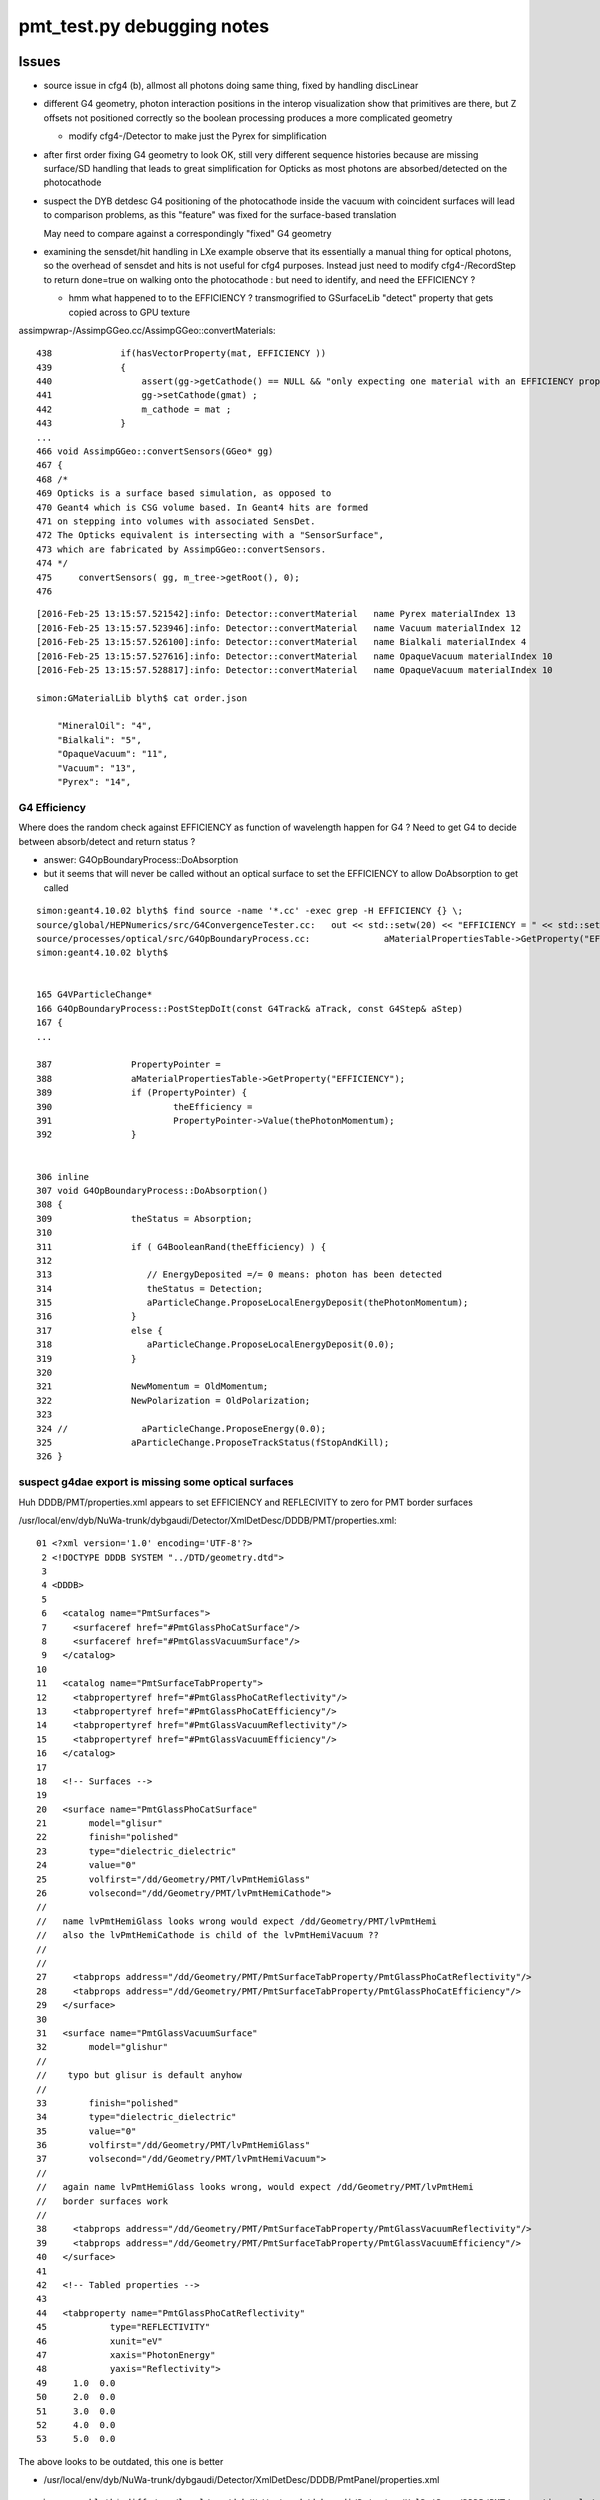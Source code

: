 pmt_test.py debugging notes
==============================


Issues
--------

* source issue in cfg4 (b), allmost all photons doing same thing, 
  fixed by handling discLinear

* different G4 geometry, photon interaction positions in the interop visualization 
  show that primitives are there, but Z offsets not positioned correctly so the 
  boolean processing produces a more complicated geometry 

  * modify cfg4-/Detector to make just the Pyrex for simplification 

* after first order fixing G4 geometry to look OK, 
  still very different sequence histories because are missing surface/SD
  handling that leads to great simplification for Opticks as most photons 
  are absorbed/detected on the photocathode

* suspect the DYB detdesc G4 positioning of the photocathode inside the vacuum 
  with coincident surfaces will lead to comparison problems, as this "feature"
  was fixed for the surface-based translation  

  May need to compare against a correspondingly "fixed" G4 geometry

* examining the sensdet/hit handling in LXe example observe
  that its essentially a manual thing for optical photons, so 
  the overhead of sensdet and hits is not useful for cfg4 purposes.
  Instead just need to modify cfg4-/RecordStep to return done=true 
  on walking onto the photocathode : but need to identify, and
  need the EFFICIENCY ? 

  * hmm what happened to to the EFFICIENCY ? 
    transmogrified to GSurfaceLib "detect" property that gets
    copied across to GPU texture


assimpwrap-/AssimpGGeo.cc/AssimpGGeo::convertMaterials::

     438             if(hasVectorProperty(mat, EFFICIENCY ))
     439             {
     440                 assert(gg->getCathode() == NULL && "only expecting one material with an EFFICIENCY property" );
     441                 gg->setCathode(gmat) ;
     442                 m_cathode = mat ;
     443             }
     ...
     466 void AssimpGGeo::convertSensors(GGeo* gg)
     467 {
     468 /*
     469 Opticks is a surface based simulation, as opposed to 
     470 Geant4 which is CSG volume based. In Geant4 hits are formed 
     471 on stepping into volumes with associated SensDet.
     472 The Opticks equivalent is intersecting with a "SensorSurface", 
     473 which are fabricated by AssimpGGeo::convertSensors.
     474 */
     475     convertSensors( gg, m_tree->getRoot(), 0);
     476 


::

    [2016-Feb-25 13:15:57.521542]:info: Detector::convertMaterial   name Pyrex materialIndex 13
    [2016-Feb-25 13:15:57.523946]:info: Detector::convertMaterial   name Vacuum materialIndex 12
    [2016-Feb-25 13:15:57.526100]:info: Detector::convertMaterial   name Bialkali materialIndex 4
    [2016-Feb-25 13:15:57.527616]:info: Detector::convertMaterial   name OpaqueVacuum materialIndex 10
    [2016-Feb-25 13:15:57.528817]:info: Detector::convertMaterial   name OpaqueVacuum materialIndex 10

    simon:GMaterialLib blyth$ cat order.json 

        "MineralOil": "4",
        "Bialkali": "5",
        "OpaqueVacuum": "11",
        "Vacuum": "13",
        "Pyrex": "14",


G4 Efficiency
~~~~~~~~~~~~~~~

Where does the random check against EFFICIENCY as
function of wavelength happen for G4 ? Need to get G4 to decide between
absorb/detect and return status ? 

* answer: G4OpBoundaryProcess::DoAbsorption

* but it seems that will never be called without an optical surface to 
  set the EFFICIENCY to allow DoAbsorption to get called


::

    simon:geant4.10.02 blyth$ find source -name '*.cc' -exec grep -H EFFICIENCY {} \;
    source/global/HEPNumerics/src/G4ConvergenceTester.cc:   out << std::setw(20) << "EFFICIENCY = " << std::setw(13)  << efficiency << G4endl;
    source/processes/optical/src/G4OpBoundaryProcess.cc:              aMaterialPropertiesTable->GetProperty("EFFICIENCY");
    simon:geant4.10.02 blyth$ 


    165 G4VParticleChange*
    166 G4OpBoundaryProcess::PostStepDoIt(const G4Track& aTrack, const G4Step& aStep)
    167 {
    ...

    387               PropertyPointer =
    388               aMaterialPropertiesTable->GetProperty("EFFICIENCY");
    389               if (PropertyPointer) {
    390                       theEfficiency =
    391                       PropertyPointer->Value(thePhotonMomentum);
    392               }


    306 inline
    307 void G4OpBoundaryProcess::DoAbsorption()
    308 {
    309               theStatus = Absorption;
    310 
    311               if ( G4BooleanRand(theEfficiency) ) {
    312 
    313                  // EnergyDeposited =/= 0 means: photon has been detected
    314                  theStatus = Detection;
    315                  aParticleChange.ProposeLocalEnergyDeposit(thePhotonMomentum);
    316               }
    317               else {
    318                  aParticleChange.ProposeLocalEnergyDeposit(0.0);
    319               }
    320 
    321               NewMomentum = OldMomentum;
    322               NewPolarization = OldPolarization;
    323 
    324 //              aParticleChange.ProposeEnergy(0.0);
    325               aParticleChange.ProposeTrackStatus(fStopAndKill);
    326 }


suspect g4dae export is missing some optical surfaces
~~~~~~~~~~~~~~~~~~~~~~~~~~~~~~~~~~~~~~~~~~~~~~~~~~~~~~

Huh DDDB/PMT/properties.xml appears to set EFFICIENCY and REFLECIVITY to zero 
for PMT border surfaces


/usr/local/env/dyb/NuWa-trunk/dybgaudi/Detector/XmlDetDesc/DDDB/PMT/properties.xml::


     01 <?xml version='1.0' encoding='UTF-8'?>
      2 <!DOCTYPE DDDB SYSTEM "../DTD/geometry.dtd">
      3 
      4 <DDDB>
      5 
      6   <catalog name="PmtSurfaces">
      7     <surfaceref href="#PmtGlassPhoCatSurface"/>
      8     <surfaceref href="#PmtGlassVacuumSurface"/>
      9   </catalog>
     10 
     11   <catalog name="PmtSurfaceTabProperty">
     12     <tabpropertyref href="#PmtGlassPhoCatReflectivity"/>
     13     <tabpropertyref href="#PmtGlassPhoCatEfficiency"/>
     14     <tabpropertyref href="#PmtGlassVacuumReflectivity"/>
     15     <tabpropertyref href="#PmtGlassVacuumEfficiency"/>
     16   </catalog>
     17 
     18   <!-- Surfaces -->
     19 
     20   <surface name="PmtGlassPhoCatSurface"
     21        model="glisur"
     22        finish="polished"
     23        type="dielectric_dielectric"
     24        value="0"
     25        volfirst="/dd/Geometry/PMT/lvPmtHemiGlass"
     26        volsecond="/dd/Geometry/PMT/lvPmtHemiCathode">
     //
     //   name lvPmtHemiGlass looks wrong would expect /dd/Geometry/PMT/lvPmtHemi
     //   also the lvPmtHemiCathode is child of the lvPmtHemiVacuum ??
     //
     //
     27     <tabprops address="/dd/Geometry/PMT/PmtSurfaceTabProperty/PmtGlassPhoCatReflectivity"/>
     28     <tabprops address="/dd/Geometry/PMT/PmtSurfaceTabProperty/PmtGlassPhoCatEfficiency"/>
     29   </surface>
     30 
     31   <surface name="PmtGlassVacuumSurface"
     32        model="glishur"
     //
     //    typo but glisur is default anyhow
     //
     33        finish="polished"
     34        type="dielectric_dielectric"
     35        value="0"
     36        volfirst="/dd/Geometry/PMT/lvPmtHemiGlass"
     37        volsecond="/dd/Geometry/PMT/lvPmtHemiVacuum">
     //
     //   again name lvPmtHemiGlass looks wrong, would expect /dd/Geometry/PMT/lvPmtHemi
     //   border surfaces work 
     //
     38     <tabprops address="/dd/Geometry/PMT/PmtSurfaceTabProperty/PmtGlassVacuumReflectivity"/>
     39     <tabprops address="/dd/Geometry/PMT/PmtSurfaceTabProperty/PmtGlassVacuumEfficiency"/>
     40   </surface>
     41 
     42   <!-- Tabled properties -->
     43 
     44   <tabproperty name="PmtGlassPhoCatReflectivity"
     45            type="REFLECTIVITY"
     46            xunit="eV"
     47            xaxis="PhotonEnergy"
     48            yaxis="Reflectivity">
     49     1.0  0.0
     50     2.0  0.0
     51     3.0  0.0
     52     4.0  0.0
     53     5.0  0.0



The above looks to be outdated, this one is better

* /usr/local/env/dyb/NuWa-trunk/dybgaudi/Detector/XmlDetDesc/DDDB/PmtPanel/properties.xml

::

    simon:npy blyth$ diff /usr/local/env/dyb/NuWa-trunk/dybgaudi/Detector/XmlDetDesc/DDDB/PMT/properties.xml /usr/local/env/dyb/NuWa-trunk/dybgaudi/Detector/XmlDetDesc/DDDB/PmtPanel/properties.xml
    25c25
    <      volfirst="/dd/Geometry/PMT/lvPmtHemiGlass"
    ---
    >      volfirst="/dd/Geometry/PMT/lvPmtHemi"
    36c36
    <      volfirst="/dd/Geometry/PMT/lvPmtHemiGlass"
    ---
    >      volfirst="/dd/Geometry/PMT/lvPmtHemi"
    simon:npy blyth$ 



With theReflectivity and theTransmittance set to zero via the logical border surface
the DoAbsorption will always get called on the photocathode boundary::

     483         else if (type == dielectric_dielectric) {
     484 
     485           if ( theFinish == polishedbackpainted ||
     486                theFinish == groundbackpainted ) {
     487              DielectricDielectric();
     488           }
     489           else {
     490              G4double rand = G4UniformRand();
     491              if ( rand > theReflectivity ) {
     492                 if (rand > theReflectivity + theTransmittance) {
     493                    DoAbsorption();
     494                 } else {
     495                    theStatus = Transmission;
     496                    NewMomentum = OldMomentum;
     497                    NewPolarization = OldPolarization;
     498                 }
     499              }



names for breakpointing
~~~~~~~~~~~~~~~~~~~~~~~~~

::

    simon:env blyth$ nm /usr/local/env/g4/geant4.10.02.install/lib/libG4processes.dylib | c++filt | grep G4OpBoundaryProcess
    0000000001390d00 unsigned short G4OpBoundaryProcess::DoAbsorption()
    0000000001390de0 unsigned short G4OpBoundaryProcess::DoReflection()
    0000000001391b70 unsigned short G4OpBoundaryProcess::IsApplicable(G4ParticleDefinition const&)
    0000000001386f40 T G4OpBoundaryProcess::PostStepDoIt(G4Track const&, G4Step const&)
    000000000138afe0 T G4OpBoundaryProcess::DielectricLUT()
    000000000138a4a0 T G4OpBoundaryProcess::DielectricMetal()
    000000000138ee20 T G4OpBoundaryProcess::GetMeanFreePath(G4Track const&, double, G4ForceCondition*)
    000000000138eef0 T G4OpBoundaryProcess::GetReflectivity(double, double, double, double, double)
    0000000001391430 unsigned short G4OpBoundaryProcess::ChooseReflection()
    000000000138ee50 T G4OpBoundaryProcess::GetIncidentAngle()
    000000000138b920 T G4OpBoundaryProcess::DielectricDichroic()
    000000000138c560 T G4OpBoundaryProcess::DielectricDielectric()
    0000000001389ec0 T G4OpBoundaryProcess::CalculateReflectivity()
    000000000138e470 T G4OpBoundaryProcess::InvokeSD(G4Step const*)
    0000000001386e20 T G4OpBoundaryProcess::G4OpBoundaryProcess(G4String const&, G4ProcessType)
    0000000001386a70 T G4OpBoundaryProcess::G4OpBoundaryProcess(G4String const&, G4ProcessType)
    0000000001386f10 T G4OpBoundaryProcess::~G4OpBoundaryProcess()
    0000000001386ef0 T G4OpBoundaryProcess::~G4OpBoundaryProcess()
    0000000001386e50 T G4OpBoundaryProcess::~G4OpBoundaryProcess()
    00000000013913f0 unsigned short G4OpBoundaryProcess::G4BooleanRand(double) const
    000000000138e590 T G4OpBoundaryProcess::GetFacetNormal(CLHEP::Hep3Vector const&, CLHEP::Hep3Vector const&) const
    0000000001389200 T G4OpBoundaryProcess::BoundaryProcessVerbose() const
    000000000191a720 S typeinfo for G4OpBoundaryProcess
    00000000017ba0c0 S typeinfo name for G4OpBoundaryProcess
    000000000191a650 S vtable for G4OpBoundaryProcess
    simon:env blyth$ 


::


    simon:env blyth$ ggv-;ggv-pmt-test --cfg4 --dbg

    (lldb) b "G4OpBoundaryProcess::PostStepDoIt(G4Track const&, G4Step const&)"
    Breakpoint 1: no locations (pending).
    WARNING:  Unable to resolve breakpoint to any actual locations.
    (lldb) r
    (lldb) expr verboseLevel = 1
    (lldb) b "G4OpBoundaryProcess::DielectricDielectric()"


* a Opticks
* b CFG4

After kludge photocathode are getting closer to the ballpark
::

    In [18]: a.history_table()
    Evt(1,"torch","PmtInBox","", seqs="[]")
                              noname 
                     8cd       351558       [3 ] TO BT SA
                     7cd       111189       [3 ] TO BT SD
                      4d        18047       [2 ] TO AB
                    8ccd        11661       [4 ] TO BT BT SA
                     86d         3040       [3 ] TO SC SA
                     4cd         1736       [3 ] TO BT AB
                    4ccd          884       [4 ] TO BT BT AB
                     8bd          742       [3 ] TO BR SA
                    8c6d          394       [4 ] TO SC BT SA
                     46d          187       [3 ] TO SC AB
                   86ccd          140       [5 ] TO BT BT SC SA
                    7c6d          103       [4 ] TO SC BT SD
                     4bd           63       [3 ] TO BR AB
               8cccccbcd           54       [9 ] TO BT BR BT BT BT BT BT SA
                    866d           33       [4 ] TO SC SC SA


    In [19]: b.history_table()
    Evt(-1,"torch","PmtInBox","", seqs="[]")
                              noname 
                     8cd       337740       [3 ] TO BT SA
                     7cd       106833       [3 ] TO BT SD
 
                    8ccd        23119       [4 ] TO BT BT SA   << CFG4 (vs 11661 for Opticks) : edge scims MO Py MO MO

                      4d        19117       [2 ] TO AB
                     86d         3199       [3 ] TO SC SA
                     4cd         2174       [3 ] TO BT AB
                8ccccbcd         1999       [8 ] TO BT BR BT BT BT BT SA

                    4ccd         1693       [4 ] TO BT BT AB    << CFG4 (vs 884 for Opticks) ... scimmers again
                     8bd         1267       [3 ] TO BR SA       << CFG4 (vs 742 for Opticks) ???

              ccccbccbcd          641       [10] TO BT BR BT BT BR BT BT BT BT
              cbccbccbcd          458       [10] TO BT BR BT BT BR BT BT BR BT
                    8c6d          405       [4 ] TO SC BT SA
                   86ccd          285       [5 ] TO BT BT SC SA
                  8cbbcd          198       [6 ] TO BT BR BR BT SA
                     46d          179       [3 ] TO SC AB
                4ccccbcd          136       [8 ] TO BT BR BT BT BT BT AB
                    7c6d          115       [4 ] TO SC BT SD


Detection to absorb fraction matches efficiency fed in for 380nm::

    A
    375203+118603=493806
    118603./493806.=0.24018

    351558+111189=462747
    111189./462747.=0.24028
    
    B
    337740+106833=444573
    106833./444573.=0.24030

    ggv --surf 6    shows
    380                0.24                0.76     



Agreement when avoid edges (reduce beam radius 100mm to 50mm)
---------------------------------------------------------------

::

    In [1]: run pmt_test.py

                      1:PmtInBox   -1:PmtInBox           c2 
                 8cd       363294       363027             0.10  [3 ] TO BT SA
                 7cd       114962       114826             0.08  [3 ] TO BT SD
                  4d        16924        17342             5.10  [2 ] TO AB
                 86d         2798         2821             0.09  [3 ] TO SC SA
                 4cd         1238         1198             0.66  [3 ] TO BT AB
                8c6d          381          385             0.02  [4 ] TO SC BT SA
                 46d          181          164             0.84  [3 ] TO SC AB
                7c6d          110          111             0.00  [4 ] TO SC BT SD
                 8bd           38           29             1.21  [3 ] TO BR SA
                866d           32           34             0.06  [4 ] TO SC SC SA
               8cc6d           28           24             0.31  [5 ] TO SC BT BT SA
                8b6d            3           22             0.00  [4 ] TO SC BR SA
                466d            0            4             0.00  [4 ] TO SC SC AB
                4c6d            4            2             0.00  [4 ] TO SC BT AB
               8c66d            3            3             0.00  [5 ] TO SC SC BT SA
              8cbc6d            1            2             0.00  [6 ] TO SC BT BR BT SA
               4cc6d            2            1             0.00  [5 ] TO SC BT BT AB
                4b6d            0            1             0.00  [4 ] TO SC BR AB
                86cd            0            1             0.00  [4 ] TO BT SC SA
               8c6cd            1            0             0.00  [5 ] TO BT SC BT SA
                 4bd            0            1             0.00  [3 ] TO BR AB
             8cbc66d            0            1             0.00  [7 ] TO SC SC BT BR BT SA
            8ccbc66d            0            1             0.00  [8 ] TO SC SC BT BR BT BT SA
                          500000       500000         0.77 



Annular beam zenith 0.9,1 with radius 100mm accentuates skimmers
------------------------------------------------------------------

::

    INFO:opticks.ana.evt:rx shape (500000, 10, 2, 4) 
                          1:PmtInBox   -1:PmtInBox           c2 
                     8cd       252271       234626           639.45  [3 ] TO BT SA
                    8ccd       117329       121978            90.32  [4 ] TO BT BT SA
                     7cd        79667        74423           178.46  [3 ] TO BT SD
                      4d        21673        21783             0.28  [2 ] TO AB

                8ccccbcd          215        10721         10092.91  [8 ] TO BT BR BT BT BT BT SA

                    4ccd         8795         9246            11.27  [4 ] TO BT BT AB
                     8bd         6985         6500            17.44  [3 ] TO BR SA
                     4cd         5116         4919             3.87  [3 ] TO BT AB
                     86d         3623         3775             3.12  [3 ] TO SC SA

              ccccbccbcd            0         3632          3632.00  [10] TO BT BR BT BT BR BT BT BT BT
              cbccbccbcd            0         2448          2448.00  [10] TO BT BR BT BT BR BT BT BR BT

                   86ccd         1415         1526             4.19  [5 ] TO BT BT SC SA
                  8cbbcd            0          985           985.00  [6 ] TO BT BR BR BT SA
                4ccccbcd            9          766           739.42  [8 ] TO BT BR BT BT BT BT AB
               8cccccbcd          599            0           599.00  [9 ] TO BT BR BT BT BT BT BT SA



Select skimmers with::

    seqs=["TO BT BR BT BT BT BT SA"] 
    see 215/10721 from Opticks/CfG4


Note all the 10k CfG4 skimmers within ~0.4mm of radial range 96.71:97.1mm::
    
    In [25]: a0r.shape, a0r.min(), a0r.max(), b0r.shape,  b0r.min(), b0r.max()
    Out[25]: 
    ((215,),
     97.090540043228771,
     99.972196508157936,
     (10721,),
     96.710607829543051,
     97.092838713641243)


Focus on this range with zenith 0.9671,0.9709 radius 100mm
See very differnt skimmer behavior within that annulus::

                      1:PmtInBox   -1:PmtInBox           c2 
                 8cd       348896            0        348896.00  [3 ] TO BT SA
            8ccccbcd            0       275990        275990.00  [8 ] TO BT BR BT BT BT BT SA
                 7cd       110471            0        110471.00  [3 ] TO BT SD
          ccccbccbcd            0        91652         91652.00  [10] TO BT BR BT BT BR BT BT BT BT
          cbccbccbcd            0        61105         61105.00  [10] TO BT BR BT BT BR BT BT BR BT
                  4d        22079        22258             0.72  [2 ] TO AB
            4ccccbcd            0        19812         19812.00  [8 ] TO BT BR BT BT BT BT AB
                 4cd         6553         6596             0.14  [3 ] TO BT AB
                 8bd         4545         3895            50.06  [3 ] TO BR SA
                 86d         3681         3653             0.11  [3 ] TO SC SA
           86ccccbcd            0         3351          3351.00  [9 ] TO BT BR BT BT BT BT SC SA
          cccccccbcd            1         3060          3057.00  [10] TO BT BR BT BT BT BT BT BT BT
                8ccd         2183         2182             0.00  [4 ] TO BT BT SA
            8ccbbbcd            0         1959          1959.00  [8 ] TO BT BR BR BR BT BT SA
             4cccbcd            0          966           966.00  [7 ] TO BT BR BT BT BT AB
                8c6d          489          420             5.24  [4 ] TO SC BT SA

::

    In [28]: a0r.shape, a0r.min(), a0r.max(), b0r.shape,  b0r.min(), b0r.max()
    Out[28]: 
    ((500000,),
     96.704678194845826,
     97.095561650354725,
     (500000,),
     96.704262560710802,
     97.095972587881292)


After fixing photocathode shape (had omitted startTheta/deltaThera) 
get better agreement for the 0.9671,0.9709 radius 100mm skimmers.
Note still some difference in reflection off Pyrex, maybe dont have same 
polarization distrib between Opticks/CFG4::

                      1:PmtInBox   -1:PmtInBox           c2 
                 8cd       348896       349456             0.45  [3 ] TO BT SA
                 7cd       110471       110351             0.07  [3 ] TO BT SD
                  4d        22079        22131             0.06  [2 ] TO AB
                 4cd         6553         6534             0.03  [3 ] TO BT AB
                 8bd         4545         4002            34.50  [3 ] TO BR SA
                 86d         3681         3819             2.54  [3 ] TO SC SA
                8ccd         2183         2182             0.00  [4 ] TO BT BT SA
                8c6d          489          423             4.78  [4 ] TO SC BT SA
                 4bd          351          333             0.47  [3 ] TO BR AB
                 46d          219          219             0.00  [3 ] TO SC AB
                4ccd          139          153             0.67  [4 ] TO BT BT AB
                7c6d          136          138             0.01  [4 ] TO SC BT SD
                86bd           69           43             6.04  [4 ] TO BR SC SA
               86ccd           42           26             3.76  [5 ] TO BT BT SC SA
                8b6d            5           42            29.13  [4 ] TO SC BR SA
               8cc6d           38           41             0.11  [5 ] TO SC BT BT SA


After match polarization, are left with "TO SC BR SA". CFG4 is reflection prone 
after a scatter ? But borderline stats. This is still just for the skimmers::

                      1:PmtInBox   -1:PmtInBox           c2 
                 8cd       348896       349452             0.44  [3 ] TO BT SA
                 7cd       110471       109961             1.18  [3 ] TO BT SD
                  4d        22079        21915             0.61  [2 ] TO AB
                 4cd         6553         6537             0.02  [3 ] TO BT AB
                 8bd         4545         4643             1.05  [3 ] TO BR SA
                 86d         3681         3571             1.67  [3 ] TO SC SA
                8ccd         2183         2202             0.08  [4 ] TO BT BT SA
                8c6d          489          513             0.57  [4 ] TO SC BT SA
                 4bd          351          383             1.40  [3 ] TO BR AB
                 46d          219          220             0.00  [3 ] TO SC AB
                4ccd          139          180             5.27  [4 ] TO BT BT AB
                7c6d          136          162             2.27  [4 ] TO SC BT SD
                86bd           69           59             0.78  [4 ] TO BR SC SA
               86ccd           42           30             2.00  [5 ] TO BT BT SC SA
                866d           41           38             0.11  [4 ] TO SC SC SA

                8b6d            5           40            27.22  [4 ] TO SC BR SA

               8cc6d           38           33             0.35  [5 ] TO SC BT BT SA
              8cbbcd            0           10             0.00  [6 ] TO BT BR BR BT SA
           8cccccbcd            9            0             0.00  [9 ] TO BT BR BT BT BT BT BT SA
                86cd            1            7             0.00  [4 ] TO BT SC SA
        ...
               4bcd             0            1             0.00  [4 ] TO BT BR AB
              866ccd            1            1             0.00  [6 ] TO BT BT SC SC SA
                          500000       500000         2.65 


Inner half zenith 0,0.5 still in agreement::

                     1:PmtInBox   -1:PmtInBox           c2 
                 8cd       363294       363351             0.00  [3 ] TO BT SA
                 7cd       114962       114575             0.65  [3 ] TO BT SD
                  4d        16924        17217             2.51  [2 ] TO AB
                 86d         2798         2853             0.54  [3 ] TO SC SA
                 4cd         1238         1214             0.23  [3 ] TO BT AB
                8c6d          381          390             0.11  [4 ] TO SC BT SA
                 46d          181          165             0.74  [3 ] TO SC AB
                7c6d          110          125             0.96  [4 ] TO SC BT SD
                 8bd           38           31             0.71  [3 ] TO BR SA
                866d           32           28             0.27  [4 ] TO SC SC SA
               8cc6d           28           23             0.49  [5 ] TO SC BT BT SA
                8b6d            3           16             0.00  [4 ] TO SC BR SA
                4c6d            4            2             0.00  [4 ] TO SC BT AB
               8c66d            3            2             0.00  [5 ] TO SC SC BT SA
                466d            0            2             0.00  [4 ] TO SC SC AB
               4cc6d            2            2             0.00  [5 ] TO SC BT BT AB
                4b6d            0            1             0.00  [4 ] TO SC BR AB
               7c66d            0            1             0.00  [5 ] TO SC SC BT SD
              8cbc6d            1            0             0.00  [6 ] TO SC BT BR BT SA
               8c6cd            1            1             0.00  [5 ] TO BT SC BT SA
                 4bd            0            1             0.00  [3 ] TO BR AB
                          500000       500000         0.66 


Pushing out to 0,0.9 "TO AB" starting to go awry.::

                      1:PmtInBox   -1:PmtInBox           c2 
                 8cd       362427       362211             0.06  [3 ] TO BT SA
                 7cd       114703       113770             3.81  [3 ] TO BT SD
                  4d        17693        18680            26.78  [2 ] TO AB
                 86d         2965         2916             0.41  [3 ] TO SC SA
                 4cd         1379         1535             8.35  [3 ] TO BT AB
                8c6d          392          400             0.08  [4 ] TO SC BT SA
                 46d          186          177             0.22  [3 ] TO SC AB
                7c6d          105          115             0.45  [4 ] TO SC BT SD
                 8bd           73           92             2.19  [3 ] TO BR SA
                866d           33           25             1.10  [4 ] TO SC SC SA
               8cc6d           26           31             0.44  [5 ] TO SC BT BT SA
                8b6d            3           25             0.00  [4 ] TO SC BR SA
               8c66d            5            2             0.00  [5 ] TO SC SC BT SA
                4c6d            5            1             0.00  [4 ] TO SC BT AB
                 4bd            0            5             0.00  [3 ] TO BR AB
               4cc6d            2            4             0.00  [5 ] TO SC BT BT AB
                86bd            0            3             0.00  [4 ] TO BR SC SA
                466d            0            2             0.00  [4 ] TO SC SC AB
              86cc6d            1            0             0.00  [6 ] TO SC BT BT SC SA
                4b6d            0            1             0.00  [4 ] TO SC BR AB
              4cc66d            0            1             0.00  [6 ] TO SC SC BT BT AB
            8cbc66bd            0            1             0.00  [8 ] TO BR SC SC BT BR BT SA
              8cbc6d            1            1             0.00  [6 ] TO SC BT BR BT SA
               8c6cd            1            1             0.00  [5 ] TO BT SC BT SA
               7c66d            0            1             0.00  [5 ] TO SC SC BT SD
                          500000       500000         3.99 

::

    94.995 97.005 94.995 97.005
                      1:PmtInBox   -1:PmtInBox           c2 
                 8cd       352957       353582             0.55  [3 ] TO BT SA
                 7cd       111793       111427             0.60  [3 ] TO BT SD
                  4d        21816        21692             0.35  [2 ] TO AB
                 4cd         5273         5198             0.54  [3 ] TO BT AB
                 86d         3643         3594             0.33  [3 ] TO SC SA
                 8bd         3299         3229             0.75  [3 ] TO BR SA
                8c6d          482          474             0.07  [4 ] TO SC BT SA
                 4bd          221          275             5.88  [3 ] TO BR AB
                 46d          219          195             1.39  [3 ] TO SC AB
                7c6d          133          157             1.99  [4 ] TO SC BT SD
                86bd           50           42             0.70  [4 ] TO BR SC SA
                866d           41           40             0.01  [4 ] TO SC SC SA
               8cc6d           35           25             1.67  [5 ] TO SC BT BT SA
                8b6d            5           34            21.56  [4 ] TO SC BR SA
                4b6d            0            5             0.00  [4 ] TO SC BR AB
             ...
             8cbc66d            0            1             0.00  [7 ] TO SC SC BT BR BT SA
             4ccc6bd            1            0             0.00  [7 ] TO BR SC BT BT BT AB
                          500000       500000         2.60 


Not too bad all way out to 97mm::

    0.000 97.002  0.117 97.004
                      1:PmtInBox   -1:PmtInBox           c2 
                 8cd       361978       361339             0.56  [3 ] TO BT SA
                 7cd       114537       113731             2.85  [3 ] TO BT SD
                  4d        17934        18876            24.11  [2 ] TO AB
                 86d         3021         3015             0.01  [3 ] TO SC SA
                 4cd         1571         1869            25.82  [3 ] TO BT AB
                8c6d          390          415             0.78  [4 ] TO SC BT SA
                 8bd          184          330            41.47  [3 ] TO BR SA
                 46d          185          198             0.44  [3 ] TO SC AB
                7c6d          104          102             0.02  [4 ] TO SC BT SD
                866d           33           27             0.60  [4 ] TO SC SC SA
                 4bd           20           30             2.00  [3 ] TO BR AB
               8cc6d           22           20             0.10  [5 ] TO SC BT BT SA
                8b6d            2           18             0.00  [4 ] TO SC BR SA
              ...
               8666d            0            1             0.00  [5 ] TO SC SC SC SA
                          500000       500000         8.23 

Goes belly up beyond 97mm::

         96.995 100.005 96.995 100.005
                      1:PmtInBox   -1:PmtInBox           c2 
                8ccd       391394       391429             0.00  [4 ] TO BT BT SA
                4ccd        29418        29306             0.21  [4 ] TO BT BT AB
                  4d        22602        22571             0.02  [2 ] TO AB
                 8bd        18671        19186             7.01  [3 ] TO BR SA
                 8cd        10338        10116             2.41  [3 ] TO BT SA
                 4cd         7554         7510             0.13  [3 ] TO BT AB
               86ccd         4602         4626             0.06  [5 ] TO BT BT SC SA
                 86d         3762         3729             0.15  [3 ] TO SC SA
                 7cd         3233         3181             0.42  [3 ] TO BT SD
                 4bd         1811         1662             6.39  [3 ] TO BR AB

          Reordered to put discrepants together,
          looks like edge geometry difference between Opticks analytic and CfG4 
          is culprit.

          3598 G4 skimmers do a double internal reflect in Pyrex 
          that puts them on path to transmit out and miss the 
          rest of the PMT  "TO BT BR BR BT SA"  

          Opticks analytic somehow manages to transmit after the 1st reflect 
          leading to a path "TO BT BR BT BT BT BT SA" with many varying BT
          May be material bug... need to get material codes going in CFG4.
 

              8cbbcd            0         3598          3598.00  [6 ] TO BT BR BR BT SA

            8ccccbcd          762            0           762.00  [8 ] TO BT BR BT BT BT BT SA
           8cccccbcd         1885            0          1885.00  [9 ] TO BT BR BT BT BT BT BT SA
          8ccccccbcd          746            0           746.00  [10] TO BT BR BT BT BT BT BT BT SA
               1885+762+746=3393

            8ccc6ccd          386            2           380.04  [8 ] TO BT BT SC BT BT BT SA
          8ccccc6ccd          159            1           156.03  [10] TO BT BT SC BT BT BT BT BT SA
          cccccc6ccd          191          259            10.28  [10] TO BT BT SC BT BT BT BT BT BT
               1885+762+746+386=3779

            8cbc6ccd           26          307           237.12  [8 ] TO BT BT SC BT BR BT SA
              8c6ccd           20          296           241.06  [6 ] TO BT BT SC BT SA

                8c6d          509          440             5.02  [4 ] TO SC BT SA
               46ccd          275          310             2.09  [5 ] TO BT BT SC AB
                86bd          287          271             0.46  [4 ] TO BR SC SA
                 46d          223          224             0.00  [3 ] TO SC AB
              4cbbcd            0          211           211.00  [6 ] TO BT BR BR BT AB
                7c6d          140          160             1.33  [4 ] TO SC BT SD
             8cc6ccd           77           77             0.00  [7 ] TO BT BT SC BT BT SA
             ....
                          500000       500000       217.45 


To see whats happening need to viz the real geometry (not triangulated standins) 
together with the photon paths. 
With Opticks that is difficult but probably not impossible: 

* compositing OptiX rendered analytic geometry together with OpenGL lines, 
  see optix- for notes on compositing 

With Geant4 its probably impossible as only way to draw real geometry 
(not triangulated standins) is with the G4RayTracer which doesnt do photon paths. 


After TIR bug fix
------------------

Point beam at skimmer position (tag 5) in better agreement (maybe low level scatter difference remains)::

     98.999 98.999
     98.999 98.999
                      5:PmtInBox   -5:PmtInBox           c2 
                8ccd       404485       404018             0.27  [4 ] TO BT BT SA
                4ccd        30537        30458             0.10  [4 ] TO BT BT AB
                  4d        22743        23066             2.28  [2 ] TO AB
                 8bd        18353        18369             0.01  [3 ] TO BR SA
                 4cd         6282         6265             0.02  [3 ] TO BT AB
               86ccd         4790         4865             0.58  [5 ] TO BT BT SC SA
              8cbbcd         4157         4280             1.79  [6 ] TO BT BR BR BT SA
                 86d         3709         3725             0.03  [3 ] TO SC SA
                 4bd         1575         1672             2.90  [3 ] TO BR AB
                8c6d          529          506             0.51  [4 ] TO SC BT SA
            8cbc6ccd          497          301            48.14  [8 ] TO BT BT SC BT BR BT SA
               46ccd          271          327             5.24  [5 ] TO BT BT SC AB
              8c6ccd            0          295           295.00  [6 ] TO BT BT SC BT SA
              4cbbcd          292          287             0.04  [6 ] TO BT BR BR BT AB
                86bd          290          257             1.99  [4 ] TO BR SC SA
                 46d          221          209             0.33  [3 ] TO SC AB
          cccccc6ccd          134          219            20.47  [10] TO BT BT SC BT BT BT BT BT BT
                7c6d          157          178             1.32  [4 ] TO SC BT SD
          8ccccc6ccd          147            0           147.00  [10] TO BT BT SC BT BT BT BT BT SA
                4bcd           84           68             1.68  [4 ] TO BT BR AB
             8cc6ccd           67           77             0.69  [7 ] TO BT BT SC BT BT SA
               4bbcd           58           54             0.14  [5 ] TO BT BR BR AB
              866ccd           58           53             0.23  [6 ] TO BT BT SC SC SA
           8ccbbbbcd            0           54            54.00  [9 ] TO BT BR BR BR BR BT BT SA
               8cc6d           53           45             0.65  [5 ] TO SC BT BT SA
          cbccbbbbcd           53            0            53.00  [10] TO BT BR BR BR BR BT BT BR BT
                8b6d           46           38             0.76  [4 ] TO SC BR SA
             86cbbcd           40           36             0.21  [7 ] TO BT BR BR BT SC SA
                866d           37           39             0.05  [4 ] TO SC SC SA
              8b6ccd           26           37             1.92  [6 ] TO BT BT SC BR SA
            4cbc6ccd           34           20             3.63  [8 ] TO BT BT SC BT BR BT AB
          bbbbcc6ccd           25            0             0.00  [10] TO BT BT SC BT BT BR BR BR BR
                46bd           21           16             0.68  [4 ] TO BR SC AB



Geant4 viz
--------------

Attempt to get G4 vis operational to check the geometry

* https://geant4.web.cern.ch/geant4/UserDocumentation/UsersGuides/ForApplicationDeveloper/html/AllResources/Control/UIcommands/_vis_ASCIITree_.html
* https://geant4.web.cern.ch/geant4/UserDocumentation/UsersGuides/ForApplicationDeveloper/html/AllResources/Control/UIcommands/_vis_rayTracer_.html

TODO: hookup G4DAE so can export and check the COLLADA

* circularity of this is interesting as can then run Opticks running on 2nd generation geometry 
* also visualization with my tools is much better than G4 


Material Debug
---------------

Opticks reflection "TO BR SA" has material assignment "MO MO", 
hmm would be useful to see the seqmat for a choice of seqhis.
CFG4 reflection 


Agreement out to 97mm now includes material history::

    0.000 97.002  
    0.117 97.004
                      1:PmtInBox   -1:PmtInBox           c2 
                 8cd       361978       361339             0.56  [3 ] TO BT SA
                 7cd       114537       113731             2.85  [3 ] TO BT SD
                  4d        17934        18876            24.11  [2 ] TO AB
                 86d         3021         3015             0.01  [3 ] TO SC SA
                 4cd         1571         1869            25.82  [3 ] TO BT AB
                8c6d          390          415             0.78  [4 ] TO SC BT SA
                 8bd          184          330            41.47  [3 ] TO BR SA
                 46d          185          198             0.44  [3 ] TO SC AB
                7c6d          104          102             0.02  [4 ] TO SC BT SD
                866d           33           27             0.60  [4 ] TO SC SC SA
                 4bd           20           30             2.00  [3 ] TO BR AB
               8cc6d           22           20             0.10  [5 ] TO SC BT BT SA
                8b6d            2           18             0.00  [4 ] TO SC BR SA
                86bd            4            7             0.00  [4 ] TO BR SC SA
               8c66d            4            4             0.00  [5 ] TO SC SC BT SA
                4c6d            2            4             0.00  [4 ] TO SC BT AB
                4b6d            0            3             0.00  [4 ] TO SC BR AB
                466d            0            3             0.00  [4 ] TO SC SC AB
              8cbc6d            3            2             0.00  [6 ] TO SC BT BR BT SA
               4cc6d            2            2             0.00  [5 ] TO SC BT BT AB
             8cbc6bd            0            1             0.00  [7 ] TO BR SC BT BR BT SA
              86cc6d            1            1             0.00  [6 ] TO SC BT BT SC SA
                76cd            0            1             0.00  [4 ] TO BT SC SD
          8cccccc6bd            0            1             0.00  [10] TO BR SC BT BT BT BT BT BT SA
               8c6cd            1            0             0.00  [5 ] TO BT SC BT SA
          bbbbbbbc6d            1            0             0.00  [10] TO SC BT BR BR BR BR BR BR BR
             8ccbc6d            1            0             0.00  [7 ] TO SC BT BR BT BT SA
               8666d            0            1             0.00  [5 ] TO SC SC SC SA
                          500000       500000         8.23 

                      1:PmtInBox   -1:PmtInBox           c2 
                 ee4       478088       476939             1.38  [3 ] MO Py Py
                  44        17934        18876            24.11  [2 ] MO MO
                 444         3408         3573             3.90  [3 ] MO MO MO
                ee44          481          521             1.60  [4 ] MO MO Py Py
                4444           54           58             0.14  [4 ] MO MO MO MO
               44e44           24           22             0.09  [5 ] MO MO Py MO MO
               ee444            4            4             0.00  [5 ] MO MO MO Py Py
              44ee44            3            2             0.00  [6 ] MO MO Py Py MO MO
             44eee44            1            0             0.00  [7 ] MO MO Py Py Py MO MO
          eeeeeeee44            1            0             0.00  [10] MO MO Py Py Py Py Py Py Py Py
             44ee444            0            1             0.00  [7 ] MO MO MO Py Py MO MO
          44e5dbe444            0            1             0.00  [10] MO MO MO Py OV Vm Bk Py MO MO
               44444            0            1             0.00  [5 ] MO MO MO MO MO
               44ee4            1            0             0.00  [5 ] MO Py Py MO MO
              444e44            1            1             0.00  [6 ] MO MO Py MO MO MO
                eee4            0            1             0.00  [4 ] MO Py Py Py
                          500000       500000         5.20 



CFG4 skimmer Double Reflect, FIXED Opticks TIR bug 
-----------------------------------------------------

* relocate to graphics/ggeoview/issues/cfg4_pmt_edge_double_reflect


After fix the PMT edge is agreeing rather well::

   96.995 100.005
   96.995 100.005
                      2:PmtInBox   -2:PmtInBox           c2 
                8ccd       391394       391429             0.00  [4 ] TO BT BT SA
                4ccd        29418        29306             0.21  [4 ] TO BT BT AB
                  4d        22602        22571             0.02  [2 ] TO AB
                 8bd        18671        19186             7.01  [3 ] TO BR SA
                 8cd        10338        10116             2.41  [3 ] TO BT SA
                 4cd         7554         7510             0.13  [3 ] TO BT AB
               86ccd         4602         4626             0.06  [5 ] TO BT BT SC SA
                 86d         3762         3729             0.15  [3 ] TO SC SA
              8cbbcd         3462         3598             2.62  [6 ] TO BT BR BR BT SA
                 7cd         3233         3181             0.42  [3 ] TO BT SD
                 4bd         1811         1662             6.39  [3 ] TO BR AB
                8c6d          484          440             2.10  [4 ] TO SC BT SA
            8cbc6ccd          477          307            36.86  [8 ] TO BT BT SC BT BR BT SA
               46ccd          275          310             2.09  [5 ] TO BT BT SC AB
              8c6ccd            1          296           293.01  [6 ] TO BT BT SC BT SA
                86bd          287          271             0.46  [4 ] TO BR SC SA
          cccccc6ccd          129          259            43.56  [10] TO BT BT SC BT BT BT BT BT BT
              4cbbcd          251          211             3.46  [6 ] TO BT BR BR BT AB
                 46d          223          224             0.00  [3 ] TO SC AB
                7c6d          140          160             1.33  [4 ] TO SC BT SD
          8ccccc6ccd          138            1           135.03  [10] TO BT BT SC BT BT BT BT BT SA
             8cc6ccd           67           77             0.69  [7 ] TO BT BT SC BT BT SA
                4bcd           68           50             2.75  [4 ] TO BT BR AB
              866ccd           55           59             0.14  [6 ] TO BT BT SC SC SA
               4bbcd           51           42             0.87  [5 ] TO BT BR BR AB
                866d           42           33             1.08  [4 ] TO SC SC SA



Full range not so good ? EXPLAINED : disc/disclin mismatch
---------------------------------------------------------------

Curious going full range 0:1 worse than would expect from pieces::

    NFO:opticks.ana.evt:rx shape (500000, 10, 2, 4) 
     0.000 100.004
     0.187 100.004
                          4:PmtInBox   -4:PmtInBox           c2 
                     8cd       351558       340273           184.08  [3 ] TO BT SA
                     7cd       111189       107251            70.99  [3 ] TO BT SD
                    8ccd        11661        23260          3852.60  [4 ] TO BT BT SA
                      4d        18047        19048            27.01  [2 ] TO AB
                     86d         3040         3133             1.40  [3 ] TO SC SA
                     4cd         1736         2249            66.04  [3 ] TO BT AB
                    4ccd          884         1732           274.89  [4 ] TO BT BT AB
                     8bd          742         1455           231.39  [3 ] TO BR SA
                    8c6d          375          424             3.01  [4 ] TO SC BT SA
                   86ccd          140          260            36.00  [5 ] TO BT BT SC SA
                     46d          187          215             1.95  [3 ] TO SC AB
                  8cbbcd           90          213            49.93  [6 ] TO BT BR BR BT SA
                    7c6d          103          132             3.58  [4 ] TO SC BT SD
                     4bd           63          125            20.45  [3 ] TO BR AB
                    866d           33           38             0.35  [4 ] TO SC SC SA
                   8cc6d           28           29             0.02  [5 ] TO SC BT BT SA
                8cbc6ccd           20           22             0.10  [8 ] TO BT BT SC BT BR BT SA
                    8b6d           21           20             0.02  [4 ] TO SC BR SA
                   46ccd            8           19             0.00  [5 ] TO BT BT SC AB
                    86bd           15           16             0.03  [4 ] TO BR SC SA
                  8c6ccd            0           16             0.00  [6 ] TO BT BT SC BT SA
                  4cbbcd           12            9             0.00  [6 ] TO BT BR BR BT AB


Radial distrib of "TO BT BT SA" looks same for both. Too large a difference, must 
be migration from "TO BT SA". Comparing those note different radial distrib

* flat in r for (Op)
* linear in r for CfG4, from 0 at center to twice Op at 100mm

Maybe a difference of Annular and Circle regarding position distrib ?
Nope tried using 0.0001,1 to use Annular for cicle and still getting
the same.

Aha, using disc for Op and disclin for CfG4 gets agreement, TODO:fix CSource bug?::

    1.005 100.004
    0.187 100.004
                      4:PmtInBox   -4:PmtInBox           c2 
                 8cd       340271       340273             0.00  [3 ] TO BT SA
                 7cd       107598       107251             0.56  [3 ] TO BT SD
                8ccd        23217        23260             0.04  [4 ] TO BT BT SA
                  4d        18866        19048             0.87  [2 ] TO AB
                 86d         3179         3133             0.34  [3 ] TO SC SA
                 4cd         2204         2249             0.45  [3 ] TO BT AB
                4ccd         1696         1732             0.38  [4 ] TO BT BT AB
                 8bd         1446         1455             0.03  [3 ] TO BR SA
                8c6d          382          424             2.19  [4 ] TO SC BT SA
               86ccd          260          260             0.00  [5 ] TO BT BT SC SA
                 46d          197          215             0.79  [3 ] TO SC AB
              8cbbcd          190          213             1.31  [6 ] TO BT BR BR BT SA
                 4bd          132          125             0.19  [3 ] TO BR AB
                7c6d          111          132             1.81  [4 ] TO SC BT SD
                866d           35           38             0.12  [4 ] TO SC SC SA
               8cc6d           31           29             0.07  [5 ] TO SC BT BT SA
            8cbc6ccd           31           22             1.53  [8 ] TO BT BT SC BT BR BT SA
                8b6d           26           20             0.78  [4 ] TO SC BR SA
              4cbbcd           24            9             6.82  [6 ] TO BT BR BR BT AB
                86bd           19           16             0.26  [4 ] TO BR SC SA
               46ccd           17           19             0.11  [5 ] TO BT BT SC AB
              8c6ccd            0           16             0.00  [6 ] TO BT BT SC BT SA
          cccccc6ccd            6           12             0.00  [10] TO BT BT SC BT BT BT BT BT BT
          8ccccc6ccd            7            0             0.00  [10] TO BT BT SC BT BT BT BT BT SA
          cbccbbbbcd            7            0             0.00  [10] TO BT BR BR BR BR BT BT BR BT





